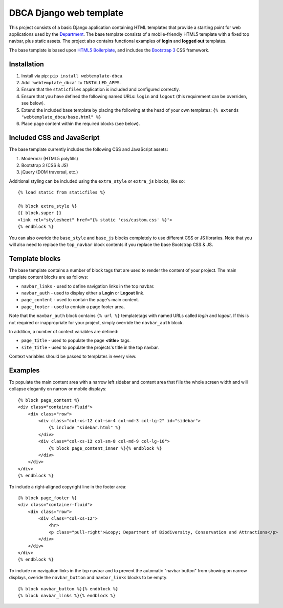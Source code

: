 ========================
DBCA Django web template
========================

This project consists of a basic Django application containing HTML
templates that provide a starting point for web applications used by the
`Department`_. The base template consists of a mobile-friendly
HTML5 template with a fixed top navbar, plus static assets.
The project also contains functional examples of **login** and
**logged out** templates.

The base template is based upon `HTML5 Boilerplate`_, and includes the
`Bootstrap 3`_ CSS framework.

Installation
============

#. Install via pip: ``pip install webtemplate-dbca``.
#. Add ``'webtemplate_dbca'`` to ``INSTALLED_APPS``.
#. Ensure that the ``staticfiles`` application is included and configured
   correctly.
#. Ensure that you have defined the following named URLs: ``login`` and
   ``logout`` (this requirement can be overriden, see below).
#. Extend the included base template by placing the following at the head
   of your own templates: ``{% extends "webtemplate_dbca/base.html" %}``
#. Place page content within the required blocks (see below).

Included CSS and JavaScript
===========================

The base template currently includes the following CSS and JavaScript assets:

#. Modernizr (HTML5 polyfills)
#. Bootstrap 3 (CSS & JS)
#. jQuery (DOM traversal, etc.)

Additional styling can be included using the ``extra_style`` or ``extra_js``
blocks, like so::

    {% load static from staticfiles %}

    {% block extra_style %}
    {{ block.super }}
    <link rel="stylesheet" href="{% static 'css/custom.css' %}">
    {% endblock %}

You can also overide the ``base_style`` and ``base_js`` blocks completely to
use different CSS or JS libraries. Note that you will also need to replace the
``top_navbar`` block contents if you replace the base Bootstrap CSS & JS.

Template blocks
===============

The base template contains a number of block tags that are used to render the
content of your project. The main template content blocks are as follows:

- ``navbar_links`` - used to define navigation links in the top navbar.
- ``navbar_auth`` - used to display either a **Login** or **Logout** link.
- ``page_content`` - used to contain the page's main content.
- ``page_footer`` - used to contain a page footer area.

Note that the ``navbar_auth`` block contains ``{% url %}`` templatetags with
named URLs called *login* and *logout*. If this is not required or
inappropriate for your project, simply override the ``navbar_auth`` block.

In addition, a number of context variables are defined:

- ``page_title`` - used to populate the page **<title>** tags.
- ``site_title`` - used to populate the projects's title in the top navbar.

Context variables should be passed to templates in every view.

Examples
========

To populate the main content area with a narrow left sidebar and content
area that fills the whole screen width and will collapse elegantly on
narrow or mobile displays::

    {% block page_content %}
    <div class="container-fluid">
        <div class="row">
            <div class="col-xs-12 col-sm-4 col-md-3 col-lg-2" id="sidebar">
                {% include "sidebar.html" %}
            </div>
            <div class="col-xs-12 col-sm-8 col-md-9 col-lg-10">
                {% block page_content_inner %}{% endblock %}
            </div>
        </div>
    </div>
    {% endblock %}

To include a right-aligned copyright line in the footer area::

    {% block page_footer %}
    <div class="container-fluid">
        <div class="row">
            <div class="col-xs-12">
                <hr>
                <p class="pull-right">&copy; Department of Biodiversity, Conservation and Attractions</p>
            </div>
        </div>
    </div>
    {% endblock %}

To include no navigation links in the top navbar and to prevent the automatic
"navbar button" from showing on narrow displays, overide the ``navbar_button``
and ``navbar_links`` blocks to be empty::

    {% block navbar_button %}{% endblock %}
    {% block navbar_links %}{% endblock %}

.. _Department: http://www.dbca.wa.gov.au
.. _HTML5 Boilerplate: https://html5boilerplate.com
.. _Bootstrap 3: https://getbootstrap.com
.. _CDNJS: https://cdnjs.com
